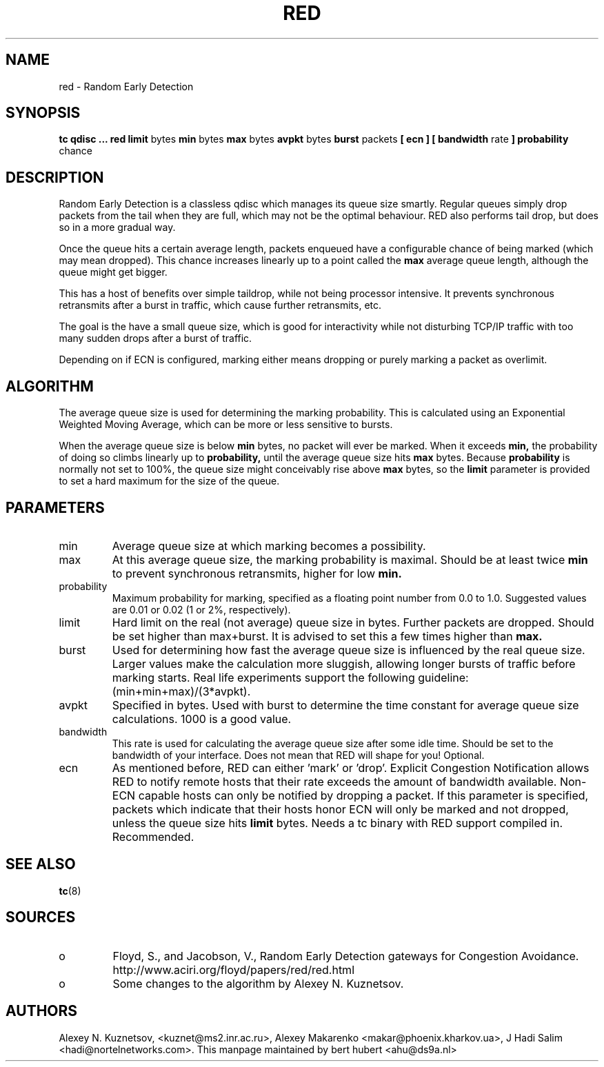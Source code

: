 .TH RED 8 "13 December 2001" "iproute2" "Linux"
.SH NAME
red \- Random Early Detection 
.SH SYNOPSIS
.B tc qdisc ... red
.B limit 
bytes
.B min 
bytes 
.B max 
bytes 
.B avpkt
bytes
.B burst 
packets
.B [ ecn ] [ bandwidth
rate
.B ] probability
chance

.SH DESCRIPTION
Random Early Detection is a classless qdisc which manages its queue size
smartly. Regular queues simply drop packets from the tail when they are
full, which may not be the optimal behaviour. RED also performs tail drop,
but does so in a more gradual way.

Once the queue hits a certain average length, packets enqueued have a
configurable chance of being marked (which may mean dropped). This chance
increases linearly up to a point called the
.B max
average queue length, although the queue might get bigger.

This has a host of benefits over simple taildrop, while not being processor
intensive. It prevents synchronous retransmits after a burst in traffic,
which cause further retransmits, etc.

The goal is the have a small queue size, which is good for interactivity
while not disturbing TCP/IP traffic with too many sudden drops after a burst
of traffic.

Depending on if ECN is configured, marking either means dropping or
purely marking a packet as overlimit.
.SH ALGORITHM
The average queue size is used for determining the marking
probability. This is calculated using an Exponential Weighted Moving
Average, which can be more or less sensitive to bursts.

When the average queue size is below 
.B min
bytes, no packet will ever be marked. When it exceeds 
.B min, 
the probability of doing so climbs linearly up
to 
.B probability, 
until the average queue size hits
.B max
bytes. Because 
.B probability 
is normally not set to 100%, the queue size might
conceivably rise above 
.B max
bytes, so the 
.B limit
parameter is provided to set a hard maximum for the size of the queue.

.SH PARAMETERS
.TP 
min
Average queue size at which marking becomes a possibility.
.TP 
max
At this average queue size, the marking probability is maximal. Should be at
least twice
.B min
to prevent synchronous retransmits, higher for low 
.B min.
.TP 
probability
Maximum probability for marking, specified as a floating point
number from 0.0 to 1.0. Suggested values are 0.01 or 0.02 (1 or 2%,
respectively).
.TP 
limit
Hard limit on the real (not average) queue size in bytes. Further packets
are dropped. Should be set higher than max+burst. It is advised to set this
a few times higher than 
.B max.
.TP
burst
Used for determining how fast the average queue size is influenced by the
real queue size. Larger values make the calculation more sluggish, allowing
longer bursts of traffic before marking starts. Real life experiments
support the following guideline: (min+min+max)/(3*avpkt).
.TP 
avpkt
Specified in bytes. Used with burst to determine the time constant for
average queue size calculations. 1000 is a good value.
.TP
bandwidth
This rate is used for calculating the average queue size after some
idle time. Should be set to the bandwidth of your interface. Does not mean
that RED will shape for you! Optional.
.TP
ecn
As mentioned before, RED can either 'mark' or 'drop'. Explicit Congestion
Notification allows RED to notify remote hosts that their rate exceeds the
amount of bandwidth available. Non-ECN capable hosts can only be notified by
dropping a packet.  If this parameter is specified, packets which indicate
that their hosts honor ECN will only be marked and not dropped, unless the
queue size hits
.B limit
bytes. Needs a tc binary with RED support compiled in. Recommended.

.SH SEE ALSO
.BR tc (8)

.SH SOURCES
.TP 
o
Floyd, S., and Jacobson, V., Random Early Detection gateways for
Congestion Avoidance. http://www.aciri.org/floyd/papers/red/red.html
.TP 
o
Some changes to the algorithm by Alexey N. Kuznetsov.

.SH AUTHORS
Alexey N. Kuznetsov, <kuznet@ms2.inr.ac.ru>,  Alexey Makarenko
<makar@phoenix.kharkov.ua>, J Hadi Salim <hadi@nortelnetworks.com>.  
This manpage maintained by bert hubert <ahu@ds9a.nl>


